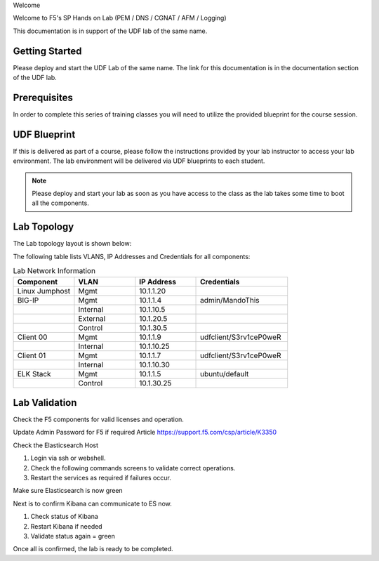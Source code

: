 Welcome

Welcome to F5's SP Hands on Lab (PEM / DNS / CGNAT / AFM / Logging)

This documentation is in support of the UDF lab of the same name.

Getting Started
---------------

Please deploy and start the UDF Lab of the same name. The link for this documentation is in the documentation section of the UDF lab.

.. NOTE::


Prerequisites
-------------

In order to complete this series of training classes you will need to utilize
the provided blueprint for the course session.


UDF Blueprint
-------------

If this is delivered as part of a course, please follow the instructions provided by your lab instructor to access your
lab environment. The lab environment will be delivered  via UDF blueprints to
each student.

.. NOTE:: Please deploy and start your lab as soon as you have access to the class as the lab takes some time to boot all the components.


Lab Topology
------------

The Lab topology layout is shown below:

.. _lab-topology:

|lab_topo1|

The following table lists VLANS, IP Addresses and Credentials for all
components:

.. csv-table:: Lab Network Information
    :header: "Component", "VLAN", "IP Address", "Credentials"
    :widths: 40, 40, 40, 60

    "Linux Jumphost", "Mgmt", "10.1.1.20", ""
    "BIG-IP", "Mgmt", "10.1.1.4", "admin/MandoThis"
    "", "Internal", "10.1.10.5", ""
    "", "External", "10.1.20.5", ""
    "", "Control", "10.1.30.5", ""
    "Client 00", "Mgmt", "10.1.1.9", "udfclient/S3rv1ceP0weR"
    "", "Internal", "10.1.10.25", ""
    "Client 01", "Mgmt", "10.1.1.7", "udfclient/S3rv1ceP0weR"
    "", "Internal", "10.1.10.30", ""
    "ELK Stack", "Mgmt", "10.1.1.5", "ubuntu/default"
    "", "Control", "10.1.30.25", ""

Lab Validation
--------------

Check the F5 components for valid licenses and operation.

Update Admin Password for F5 if required
Article https://support.f5.com/csp/article/K3350


Check the Elasticsearch Host

1. Login via ssh or webshell.
2. Check the following commands screens to validate correct operations.
3. Restart the services as required if failures occur.

.. _EsCheck.png

|EsCheck|

Make sure Elasticsearch is now green

.. _EsStarted.png

|EsStarted|

Next is to confirm Kibana can communicate to ES now.

1.  Check status of Kibana
2.  Restart Kibana if needed
3.  Validate status again = green

.. _KibanaRestartCheck.png

|KibanaRestartCheck|

Once all is confirmed, the lab is ready to be completed.

.. |lab_topo1| image:: /_static/lab_topology.png
   :scale: 100%

.. |EsCheck| image:: /_static/EsCheck.png
    :scale: 100%

.. |EsStarted| image:: /_static/EsStarted.png
   :scale: 100%

.. |KibanaRestartCheck| image:: /_static/KibanaRestartCheck.png
   :scale: 100%